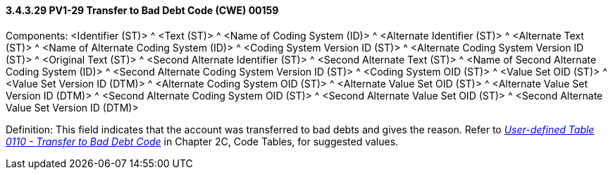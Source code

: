 ==== *3.4.3.29* PV1-29 Transfer to Bad Debt Code (CWE) 00159

Components: <Identifier (ST)> ^ <Text (ST)> ^ <Name of Coding System (ID)> ^ <Alternate Identifier (ST)> ^ <Alternate Text (ST)> ^ <Name of Alternate Coding System (ID)> ^ <Coding System Version ID (ST)> ^ <Alternate Coding System Version ID (ST)> ^ <Original Text (ST)> ^ <Second Alternate Identifier (ST)> ^ <Second Alternate Text (ST)> ^ <Name of Second Alternate Coding System (ID)> ^ <Second Alternate Coding System Version ID (ST)> ^ <Coding System OID (ST)> ^ <Value Set OID (ST)> ^ <Value Set Version ID (DTM)> ^ <Alternate Coding System OID (ST)> ^ <Alternate Value Set OID (ST)> ^ <Alternate Value Set Version ID (DTM)> ^ <Second Alternate Coding System OID (ST)> ^ <Second Alternate Value Set OID (ST)> ^ <Second Alternate Value Set Version ID (DTM)>

Definition: This field indicates that the account was transferred to bad debts and gives the reason. Refer to file:///E:\V2\v2.9%20final%20Nov%20from%20Frank\V29_CH02C_Tables.docx#HL70110[_User-defined Table 0110 - Transfer to Bad Debt Code_] in Chapter 2C, Code Tables, for suggested values.

